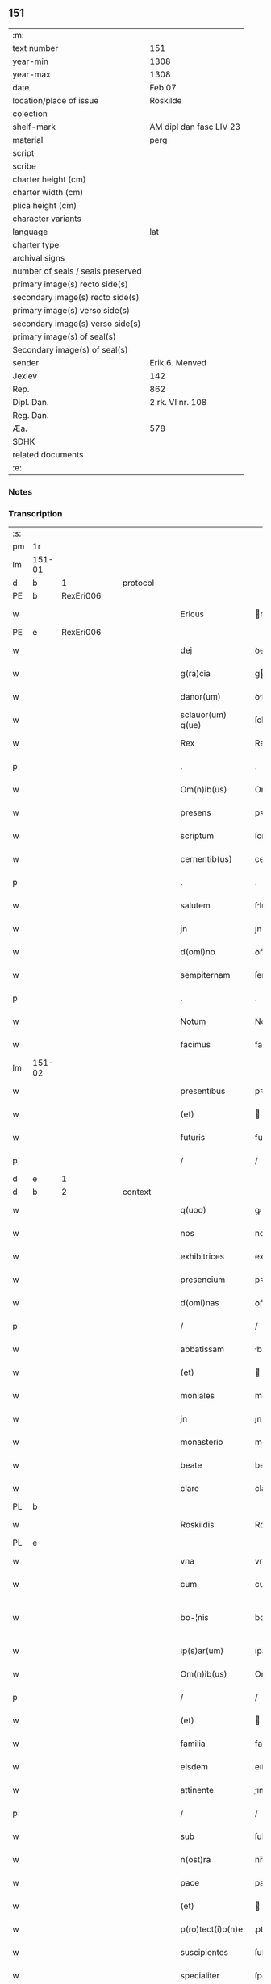 ** 151

| :m:                               |                         |
| text number                       | 151                     |
| year-min                          | 1308                    |
| year-max                          | 1308                    |
| date                              | Feb 07                  |
| location/place of issue           | Roskilde                |
| colection                         |                         |
| shelf-mark                        | AM dipl dan fasc LIV 23 |
| material                          | perg                    |
| script                            |                         |
| scribe                            |                         |
| charter height (cm)               |                         |
| charter width (cm)                |                         |
| plica height (cm)                 |                         |
| character variants                |                         |
| language                          | lat                     |
| charter type                      |                         |
| archival signs                    |                         |
| number of seals / seals preserved |                         |
| primary image(s) recto side(s)    |                         |
| secondary image(s) recto side(s)  |                         |
| primary image(s) verso side(s)    |                         |
| secondary image(s) verso side(s)  |                         |
| primary image(s) of seal(s)       |                         |
| Secondary image(s) of seal(s)     |                         |
| sender                            | Erik 6. Menved          |
| Jexlev                            | 142                     |
| Rep.                              | 862                     |
| Dipl. Dan.                        | 2 rk. VI nr. 108        |
| Reg. Dan.                         |                         |
| Æa.                               | 578                     |
| SDHK                              |                         |
| related documents                 |                         |
| :e:                               |                         |

*** Notes


*** Transcription
| :s: |        |   |   |   |   |                    |               |   |   |   |                                 |     |   |   |   |               |          |          |  |    |    |    |    |
| pm  | 1r     |   |   |   |   |                    |               |   |   |   |                                 |     |   |   |   |               |          |          |  |    |    |    |    |
| lm  | 151-01 |   |   |   |   |                    |               |   |   |   |                                 |     |   |   |   |               |          |          |  |    |    |    |    |
| d  | b      | 1  |   | protocol  |   |                    |               |   |   |   |                                 |     |   |   |   |               |          |          |  |    |    |    |    |
| PE  | b      | RexEri006  |   |   |   |                    |               |   |   |   |                                 |     |   |   |   |               |          |          |  |    |    |    |    |
| w   |        |   |   |   |   | Ericus             | rıcus        |   |   |   |                                 | lat |   |   |   |        151-01 | 1:protocol |          |  |592|    |    |    |
| PE  | e      | RexEri006  |   |   |   |                    |               |   |   |   |                                 |     |   |   |   |               |          |          |  |    |    |    |    |
| w   |        |   |   |   |   | dej                | ꝺeȷ           |   |   |   |                                 | lat |   |   |   |        151-01 | 1:protocol |          |  |    |    |    |    |
| w   |        |   |   |   |   | g(ra)cia           | gcí         |   |   |   |                                 | lat |   |   |   |        151-01 | 1:protocol |          |  |    |    |    |    |
| w   |        |   |   |   |   | danor(um)          | ꝺnoꝝ         |   |   |   |                                 | lat |   |   |   |        151-01 | 1:protocol |          |  |    |    |    |    |
| w   |        |   |   |   |   | sclauor(um) q(ue)  | ſcluoꝝ qꝫ    |   |   |   |                                 | lat |   |   |   |        151-01 | 1:protocol |          |  |    |    |    |    |
| w   |        |   |   |   |   | Rex                | Rex           |   |   |   |                                 | lat |   |   |   |        151-01 | 1:protocol |          |  |    |    |    |    |
| p   |        |   |   |   |   | .                  | .             |   |   |   |                                 | lat |   |   |   |        151-01 | 1:protocol |          |  |    |    |    |    |
| w   |        |   |   |   |   | Om(n)ib(us)        | Om̅ıbꝫ         |   |   |   |                                 | lat |   |   |   |        151-01 | 1:protocol |          |  |    |    |    |    |
| w   |        |   |   |   |   | presens            | pꝛeſens       |   |   |   |                                 | lat |   |   |   |        151-01 | 1:protocol |          |  |    |    |    |    |
| w   |        |   |   |   |   | scriptum           | ſcrıptu      |   |   |   |                                 | lat |   |   |   |        151-01 | 1:protocol |          |  |    |    |    |    |
| w   |        |   |   |   |   | cernentib(us)      | cernentıbꝫ    |   |   |   |                                 | lat |   |   |   |        151-01 | 1:protocol |          |  |    |    |    |    |
| p   |        |   |   |   |   | .                  | .             |   |   |   |                                 | lat |   |   |   |        151-01 | 1:protocol |          |  |    |    |    |    |
| w   |        |   |   |   |   | salutem            | ſlute       |   |   |   |                                 | lat |   |   |   |        151-01 | 1:protocol |          |  |    |    |    |    |
| w   |        |   |   |   |   | jn                 | ȷn            |   |   |   |                                 | lat |   |   |   |        151-01 | 1:protocol |          |  |    |    |    |    |
| w   |        |   |   |   |   | d(omi)no           | ꝺn̅o           |   |   |   |                                 | lat |   |   |   |        151-01 | 1:protocol |          |  |    |    |    |    |
| w   |        |   |   |   |   | sempiternam        | ſempıterna   |   |   |   |                                 | lat |   |   |   |        151-01 | 1:protocol |          |  |    |    |    |    |
| p   |        |   |   |   |   | .                  | .             |   |   |   |                                 | lat |   |   |   |        151-01 | 1:protocol |          |  |    |    |    |    |
| w   |        |   |   |   |   | Notum              | Notu         |   |   |   |                                 | lat |   |   |   |        151-01 | 1:protocol |          |  |    |    |    |    |
| w   |        |   |   |   |   | facimus            | facímus       |   |   |   |                                 | lat |   |   |   |        151-01 | 1:protocol |          |  |    |    |    |    |
| lm  | 151-02 |   |   |   |   |                    |               |   |   |   |                                 |     |   |   |   |               |          |          |  |    |    |    |    |
| w   |        |   |   |   |   | presentibus        | pꝛeſentıbus   |   |   |   |                                 | lat |   |   |   |        151-02 | 1:protocol |          |  |    |    |    |    |
| w   |        |   |   |   |   | (et)               |              |   |   |   |                                 | lat |   |   |   |        151-02 | 1:protocol |          |  |    |    |    |    |
| w   |        |   |   |   |   | futuris            | futuꝛıs       |   |   |   |                                 | lat |   |   |   |        151-02 | 1:protocol |          |  |    |    |    |    |
| p   |        |   |   |   |   | /                  | /             |   |   |   |                                 | lat |   |   |   |        151-02 | 1:protocol |          |  |    |    |    |    |
| d  | e      | 1  |   |   |   |                    |               |   |   |   |                                 |     |   |   |   |               |          |          |  |    |    |    |    |
| d  | b      | 2  |   | context  |   |                    |               |   |   |   |                                 |     |   |   |   |               |          |          |  |    |    |    |    |
| w   |        |   |   |   |   | q(uod)             | ꝙ             |   |   |   |                                 | lat |   |   |   |        151-02 | 2:context |          |  |    |    |    |    |
| w   |        |   |   |   |   | nos                | nos           |   |   |   |                                 | lat |   |   |   |        151-02 | 2:context |          |  |    |    |    |    |
| w   |        |   |   |   |   | exhibitrices       | exhıbıtꝛíces  |   |   |   |                                 | lat |   |   |   |        151-02 | 2:context |          |  |    |    |    |    |
| w   |        |   |   |   |   | presencium         | pꝛeſencíu    |   |   |   |                                 | lat |   |   |   |        151-02 | 2:context |          |  |    |    |    |    |
| w   |        |   |   |   |   | d(omi)nas          | ꝺn̅as          |   |   |   |                                 | lat |   |   |   |        151-02 | 2:context |          |  |    |    |    |    |
| p   |        |   |   |   |   | /                  | /             |   |   |   |                                 | lat |   |   |   |        151-02 | 2:context |          |  |    |    |    |    |
| w   |        |   |   |   |   | abbatissam         | bbatıſſa    |   |   |   |                                 | lat |   |   |   |        151-02 | 2:context |          |  |    |    |    |    |
| w   |        |   |   |   |   | (et)               |              |   |   |   |                                 | lat |   |   |   |        151-02 | 2:context |          |  |    |    |    |    |
| w   |        |   |   |   |   | moniales           | moníales      |   |   |   |                                 | lat |   |   |   |        151-02 | 2:context |          |  |    |    |    |    |
| w   |        |   |   |   |   | jn                 | ȷn            |   |   |   |                                 | lat |   |   |   |        151-02 | 2:context |          |  |    |    |    |    |
| w   |        |   |   |   |   | monasterio         | monaﬅeꝛío     |   |   |   |                                 | lat |   |   |   |        151-02 | 2:context |          |  |    |    |    |    |
| w   |        |   |   |   |   | beate              | beate         |   |   |   |                                 | lat |   |   |   |        151-02 | 2:context |          |  |    |    |    |    |
| w   |        |   |   |   |   | clare              | clare         |   |   |   |                                 | lat |   |   |   |        151-02 | 2:context |          |  |    |    |    |    |
| PL  | b      |   |   |   |   |                    |               |   |   |   |                                 |     |   |   |   |               |          |          |  |    |    |    |    |
| w   |        |   |   |   |   | Roskildis          | Roſkılꝺıs     |   |   |   |                                 | lat |   |   |   |        151-02 | 2:context |          |  |    |    |686|    |
| PL  | e      |   |   |   |   |                    |               |   |   |   |                                 |     |   |   |   |               |          |          |  |    |    |    |    |
| w   |        |   |   |   |   | vna                | vn           |   |   |   |                                 | lat |   |   |   |        151-02 | 2:context |          |  |    |    |    |    |
| w   |        |   |   |   |   | cum                | cu           |   |   |   |                                 | lat |   |   |   |        151-02 | 2:context |          |  |    |    |    |    |
| w   |        |   |   |   |   | bo-¦nis            | bo-¦nıs       |   |   |   |                                 | lat |   |   |   | 151-02—151-03 | 2:context |          |  |    |    |    |    |
| w   |        |   |   |   |   | ip(s)ar(um)        | ıp̅aꝝ          |   |   |   |                                 | lat |   |   |   |        151-03 | 2:context |          |  |    |    |    |    |
| w   |        |   |   |   |   | Om(n)ib(us)        | Om̅ıbꝫ         |   |   |   |                                 | lat |   |   |   |        151-03 | 2:context |          |  |    |    |    |    |
| p   |        |   |   |   |   | /                  | /             |   |   |   |                                 | lat |   |   |   |        151-03 | 2:context |          |  |    |    |    |    |
| w   |        |   |   |   |   | (et)               |              |   |   |   |                                 | lat |   |   |   |        151-03 | 2:context |          |  |    |    |    |    |
| w   |        |   |   |   |   | familia            | famılı       |   |   |   |                                 | lat |   |   |   |        151-03 | 2:context |          |  |    |    |    |    |
| w   |        |   |   |   |   | eisdem             | eıſꝺe        |   |   |   |                                 | lat |   |   |   |        151-03 | 2:context |          |  |    |    |    |    |
| w   |        |   |   |   |   | attinente          | ınente      |   |   |   |                                 | lat |   |   |   |        151-03 | 2:context |          |  |    |    |    |    |
| p   |        |   |   |   |   | /                  | /             |   |   |   |                                 | lat |   |   |   |        151-03 | 2:context |          |  |    |    |    |    |
| w   |        |   |   |   |   | sub                | ſub           |   |   |   |                                 | lat |   |   |   |        151-03 | 2:context |          |  |    |    |    |    |
| w   |        |   |   |   |   | n(ost)ra           | nr̅a           |   |   |   |                                 | lat |   |   |   |        151-03 | 2:context |          |  |    |    |    |    |
| w   |        |   |   |   |   | pace               | pace          |   |   |   |                                 | lat |   |   |   |        151-03 | 2:context |          |  |    |    |    |    |
| w   |        |   |   |   |   | (et)               |              |   |   |   |                                 | lat |   |   |   |        151-03 | 2:context |          |  |    |    |    |    |
| w   |        |   |   |   |   | p(ro)tect(i)o(n)e  | ꝓte̅oe        |   |   |   |                                 | lat |   |   |   |        151-03 | 2:context |          |  |    |    |    |    |
| w   |        |   |   |   |   | suscipientes       | ſuſcıpıentes  |   |   |   |                                 | lat |   |   |   |        151-03 | 2:context |          |  |    |    |    |    |
| w   |        |   |   |   |   | specialiter        | ſpecıalıter   |   |   |   |                                 | lat |   |   |   |        151-03 | 2:context |          |  |    |    |    |    |
| w   |        |   |   |   |   | defendendas        | ꝺefenꝺenꝺas   |   |   |   |                                 | lat |   |   |   |        151-03 | 2:context |          |  |    |    |    |    |
| p   |        |   |   |   |   |                   |              |   |   |   |                                 | lat |   |   |   |        151-03 | 2:context |          |  |    |    |    |    |
| w   |        |   |   |   |   | dimittimus         | ꝺımıımus     |   |   |   |                                 | lat |   |   |   |        151-03 | 2:context |          |  |    |    |    |    |
| w   |        |   |   |   |   | sibi               | ſıbı          |   |   |   |                                 | lat |   |   |   |        151-03 | 2:context |          |  |    |    |    |    |
| w   |        |   |   |   |   | om(n)ia            | om̅ı          |   |   |   |                                 | lat |   |   |   |        151-03 | 2:context |          |  |    |    |    |    |
| w   |        |   |   |   |   | bo-¦na             | bo-¦n        |   |   |   |                                 | lat |   |   |   | 151-03—151-04 | 2:context |          |  |    |    |    |    |
| w   |        |   |   |   |   | sua                | ſu           |   |   |   |                                 | lat |   |   |   |        151-04 | 2:context |          |  |    |    |    |    |
| p   |        |   |   |   |   | /                  | /             |   |   |   |                                 | lat |   |   |   |        151-04 | 2:context |          |  |    |    |    |    |
| w   |        |   |   |   |   | vbicu(n)q(ue)      | vbıcu̅qꝫ       |   |   |   |                                 | lat |   |   |   |        151-04 | 2:context |          |  |    |    |    |    |
| w   |        |   |   |   |   | Rure               | Rure          |   |   |   |                                 | lat |   |   |   |        151-04 | 2:context |          |  |    |    |    |    |
| w   |        |   |   |   |   | sita               | ſıta          |   |   |   |                                 | lat |   |   |   |        151-04 | 2:context |          |  |    |    |    |    |
| p   |        |   |   |   |   | /                  | /             |   |   |   |                                 | lat |   |   |   |        151-04 | 2:context |          |  |    |    |    |    |
| w   |        |   |   |   |   | que                | que           |   |   |   |                                 | lat |   |   |   |        151-04 | 2:context |          |  |    |    |    |    |
| w   |        |   |   |   |   | jnpresenciar(um)   | ȷnpꝛeſencıaꝝ  |   |   |   |                                 | lat |   |   |   |        151-04 | 2:context |          |  |    |    |    |    |
| w   |        |   |   |   |   | habent             | habent        |   |   |   |                                 | lat |   |   |   |        151-04 | 2:context |          |  |    |    |    |    |
| w   |        |   |   |   |   | ab                 | b            |   |   |   |                                 | lat |   |   |   |        151-04 | 2:context |          |  |    |    |    |    |
| w   |        |   |   |   |   | omnj               | omn          |   |   |   |                                 | lat |   |   |   |        151-04 | 2:context |          |  |    |    |    |    |
| w   |        |   |   |   |   | expedic(i)o(n)is   | expeꝺıc̅oıs    |   |   |   |                                 | lat |   |   |   |        151-04 | 2:context |          |  |    |    |    |    |
| w   |        |   |   |   |   | g(ra)uamine        | gumíne      |   |   |   |                                 | lat |   |   |   |        151-04 | 2:context |          |  |    |    |    |    |
| w   |        |   |   |   |   | inpetic(i)o(n)e    | ınpetıc̅oe     |   |   |   |                                 | lat |   |   |   |        151-04 | 2:context |          |  |    |    |    |    |
| w   |        |   |   |   |   | exactoria          | exaoꝛı      |   |   |   |                                 | lat |   |   |   |        151-04 | 2:context |          |  |    |    |    |    |
| p   |        |   |   |   |   | /                  | /             |   |   |   |                                 | lat |   |   |   |        151-04 | 2:context |          |  |    |    |    |    |
| w   |        |   |   |   |   | jnnæ               | ȷnnæ          |   |   |   |                                 | dan |   |   |   |        151-04 | 2:context |          |  |    |    |    |    |
| p   |        |   |   |   |   | .                  | .             |   |   |   |                                 | lat |   |   |   |        151-04 | 2:context |          |  |    |    |    |    |
| w   |        |   |   |   |   | stud               | ſtuꝺ          |   |   |   |                                 | dan |   |   |   |        151-04 | 2:context |          |  |    |    |    |    |
| p   |        |   |   |   |   | .                  | .             |   |   |   |                                 | lat |   |   |   |        151-04 | 2:context |          |  |    |    |    |    |
| w   |        |   |   |   |   | !cetteris¡ q(ue)   | !ceeꝛıs¡ qꝫ  |   |   |   |                                 | lat |   |   |   |        151-04 | 2:context |          |  |    |    |    |    |
| w   |        |   |   |   |   | so-¦luc(i)oib(us)  | ſo-¦luc̅oıbꝫ   |   |   |   |                                 | lat |   |   |   | 151-04—151-05 | 2:context |          |  |    |    |    |    |
| w   |        |   |   |   |   | (et)               |              |   |   |   |                                 | lat |   |   |   |        151-05 | 2:context |          |  |    |    |    |    |
| w   |        |   |   |   |   | s(er)uiciis        | uıcíís       |   |   |   |                                 | lat |   |   |   |        151-05 | 2:context |          |  |    |    |    |    |
| w   |        |   |   |   |   | ad                 | ꝺ            |   |   |   |                                 | lat |   |   |   |        151-05 | 2:context |          |  |    |    |    |    |
| w   |        |   |   |   |   | ius                | íus           |   |   |   |                                 | lat |   |   |   |        151-05 | 2:context |          |  |    |    |    |    |
| w   |        |   |   |   |   | n(ost)rum          | nr̅u          |   |   |   |                                 | lat |   |   |   |        151-05 | 2:context |          |  |    |    |    |    |
| w   |        |   |   |   |   | spectantib(us)     | ſpentıbꝫ    |   |   |   |                                 | lat |   |   |   |        151-05 | 2:context |          |  |    |    |    |    |
| p   |        |   |   |   |   | /                  | /             |   |   |   |                                 | lat |   |   |   |        151-05 | 2:context |          |  |    |    |    |    |
| w   |        |   |   |   |   | libera             | lıber        |   |   |   |                                 | lat |   |   |   |        151-05 | 2:context |          |  |    |    |    |    |
| w   |        |   |   |   |   | (et)               |              |   |   |   |                                 | lat |   |   |   |        151-05 | 2:context |          |  |    |    |    |    |
| w   |        |   |   |   |   | exempta            | exempt       |   |   |   |                                 | lat |   |   |   |        151-05 | 2:context |          |  |    |    |    |    |
| p   |        |   |   |   |   | .                  | .             |   |   |   |                                 | lat |   |   |   |        151-05 | 2:context |          |  |    |    |    |    |
| w   |        |   |   |   |   | Hanc               | Hanc          |   |   |   |                                 | lat |   |   |   |        151-05 | 2:context |          |  |    |    |    |    |
| w   |        |   |   |   |   | eis                | eıs           |   |   |   |                                 | lat |   |   |   |        151-05 | 2:context |          |  |    |    |    |    |
| w   |        |   |   |   |   | sup(er)adendo      | ſuꝑaꝺenꝺo     |   |   |   |                                 | lat |   |   |   |        151-05 | 2:context |          |  |    |    |    |    |
| w   |        |   |   |   |   | g(ra)ciam          | gcı        |   |   |   |                                 | lat |   |   |   |        151-05 | 2:context |          |  |    |    |    |    |
| w   |        |   |   |   |   | specialem          | ſpecıale     |   |   |   |                                 | lat |   |   |   |        151-05 | 2:context |          |  |    |    |    |    |
| p   |        |   |   |   |   |                   |              |   |   |   |                                 | lat |   |   |   |        151-05 | 2:context |          |  |    |    |    |    |
| w   |        |   |   |   |   | q(uod)             | ꝙ             |   |   |   |                                 | lat |   |   |   |        151-05 | 2:context |          |  |    |    |    |    |
| w   |        |   |   |   |   | omnes              | omnes         |   |   |   |                                 | lat |   |   |   |        151-05 | 2:context |          |  |    |    |    |    |
| w   |        |   |   |   |   | villici            | vıllıcı       |   |   |   |                                 | lat |   |   |   |        151-05 | 2:context |          |  |    |    |    |    |
| w   |        |   |   |   |   | sui                | ſuí           |   |   |   |                                 | lat |   |   |   |        151-05 | 2:context |          |  |    |    |    |    |
| p   |        |   |   |   |   | /                  | /             |   |   |   |                                 | lat |   |   |   |        151-05 | 2:context |          |  |    |    |    |    |
| w   |        |   |   |   |   | colonj             | colon        |   |   |   |                                 | lat |   |   |   |        151-05 | 2:context |          |  |    |    |    |    |
| lm  | 151-06 |   |   |   |   |                    |               |   |   |   |                                 |     |   |   |   |               |          |          |  |    |    |    |    |
| w   |        |   |   |   |   | (et)               |              |   |   |   |                                 | lat |   |   |   |        151-06 | 2:context |          |  |    |    |    |    |
| w   |        |   |   |   |   | inquilini          | ınquılíní     |   |   |   |                                 | lat |   |   |   |        151-06 | 2:context |          |  |    |    |    |    |
| p   |        |   |   |   |   | /                  | /             |   |   |   |                                 | lat |   |   |   |        151-06 | 2:context |          |  |    |    |    |    |
| w   |        |   |   |   |   | !cetteri¡ q(ue)    | !ceeꝛı¡ qꝫ   |   |   |   |                                 | lat |   |   |   |        151-06 | 2:context |          |  |    |    |    |    |
| w   |        |   |   |   |   | de                 | ꝺe            |   |   |   |                                 | lat |   |   |   |        151-06 | 2:context |          |  |    |    |    |    |
| w   |        |   |   |   |   | ip(s)ar(um)        | ıp̅aꝝ          |   |   |   |                                 | lat |   |   |   |        151-06 | 2:context |          |  |    |    |    |    |
| w   |        |   |   |   |   | familia            | famılı       |   |   |   |                                 | lat |   |   |   |        151-06 | 2:context |          |  |    |    |    |    |
| w   |        |   |   |   |   | de                 | ꝺe            |   |   |   |                                 | lat |   |   |   |        151-06 | 2:context |          |  |    |    |    |    |
| w   |        |   |   |   |   | excessibus         | exceſſıbus    |   |   |   |                                 | lat |   |   |   |        151-06 | 2:context |          |  |    |    |    |    |
| w   |        |   |   |   |   | suis               | ſuís          |   |   |   |                                 | lat |   |   |   |        151-06 | 2:context |          |  |    |    |    |    |
| w   |        |   |   |   |   | pro                | pꝛo           |   |   |   |                                 | lat |   |   |   |        151-06 | 2:context |          |  |    |    |    |    |
| w   |        |   |   |   |   | iure               | íure          |   |   |   |                                 | lat |   |   |   |        151-06 | 2:context |          |  |    |    |    |    |
| w   |        |   |   |   |   | Regio              | Regío         |   |   |   |                                 | lat |   |   |   |        151-06 | 2:context |          |  |    |    |    |    |
| w   |        |   |   |   |   | tam                | ta           |   |   |   |                                 | lat |   |   |   |        151-06 | 2:context |          |  |    |    |    |    |
| w   |        |   |   |   |   | quadraginta        | quꝺrgınt   |   |   |   |                                 | lat |   |   |   |        151-06 | 2:context |          |  |    |    |    |    |
| w   |        |   |   |   |   | marchar(um)        | marchꝝ       |   |   |   |                                 | lat |   |   |   |        151-06 | 2:context |          |  |    |    |    |    |
| w   |        |   |   |   |   | quam               | qu          |   |   |   |                                 | lat |   |   |   |        151-06 | 2:context |          |  |    |    |    |    |
| w   |        |   |   |   |   | inferior(um)       | ínfeꝛıoꝝ      |   |   |   |                                 | lat |   |   |   |        151-06 | 2:context |          |  |    |    |    |    |
| w   |        |   |   |   |   | iurium             | íuꝛíu        |   |   |   |                                 | lat |   |   |   |        151-06 | 2:context |          |  |    |    |    |    |
| w   |        |   |   |   |   | nul-¦li            | nul-¦lí       |   |   |   |                                 | lat |   |   |   | 151-06—151-07 | 2:context |          |  |    |    |    |    |
| w   |        |   |   |   |   | !decettero¡        | !ꝺeceeꝛo¡    |   |   |   |                                 | lat |   |   |   |        151-07 | 2:context |          |  |    |    |    |    |
| w   |        |   |   |   |   | Respondeant        | Reſponꝺent   |   |   |   |                                 | lat |   |   |   |        151-07 | 2:context |          |  |    |    |    |    |
| w   |        |   |   |   |   | nisi               | nıſı          |   |   |   |                                 | lat |   |   |   |        151-07 | 2:context |          |  |    |    |    |    |
| w   |        |   |   |   |   | sibi               | ſıbí          |   |   |   |                                 | lat |   |   |   |        151-07 | 2:context |          |  |    |    |    |    |
| p   |        |   |   |   |   |                   |              |   |   |   |                                 | lat |   |   |   |        151-07 | 2:context |          |  |    |    |    |    |
| w   |        |   |   |   |   | vel                | vel           |   |   |   |                                 | lat |   |   |   |        151-07 | 2:context |          |  |    |    |    |    |
| w   |        |   |   |   |   | ear(un)dem         | eꝝꝺe        |   |   |   |                                 | lat |   |   |   |        151-07 | 2:context |          |  |    |    |    |    |
| w   |        |   |   |   |   | procuratori        | pꝛocuꝛtoꝛí   |   |   |   |                                 | lat |   |   |   |        151-07 | 2:context |          |  |    |    |    |    |
| p   |        |   |   |   |   | .                  | .             |   |   |   |                                 | lat |   |   |   |        151-07 | 2:context |          |  |    |    |    |    |
| w   |        |   |   |   |   | Vn(de)             | Vn̅            |   |   |   |                                 | lat |   |   |   |        151-07 | 2:context |          |  |    |    |    |    |
| w   |        |   |   |   |   | p(er)              | ꝑ             |   |   |   |                                 | lat |   |   |   |        151-07 | 2:context |          |  |    |    |    |    |
| w   |        |   |   |   |   | g(ra)ciam          | gcıa        |   |   |   |                                 | lat |   |   |   |        151-07 | 2:context |          |  |    |    |    |    |
| w   |        |   |   |   |   | n(ost)ram          | nr̅          |   |   |   |                                 | lat |   |   |   |        151-07 | 2:context |          |  |    |    |    |    |
| w   |        |   |   |   |   | districte          | ꝺıſtrıe      |   |   |   |                                 | lat |   |   |   |        151-07 | 2:context |          |  |    |    |    |    |
| w   |        |   |   |   |   | prohibemus         | pꝛohıbemus    |   |   |   |                                 | lat |   |   |   |        151-07 | 2:context |          |  |    |    |    |    |
| p   |        |   |   |   |   | .                  | .             |   |   |   |                                 | lat |   |   |   |        151-07 | 2:context |          |  |    |    |    |    |
| w   |        |   |   |   |   | nequis             | nequıs        |   |   |   |                                 | lat |   |   |   |        151-07 | 2:context |          |  |    |    |    |    |
| w   |        |   |   |   |   | aduocator(um)      | ꝺuocatoꝝ     |   |   |   |                                 | lat |   |   |   |        151-07 | 2:context |          |  |    |    |    |    |
| w   |        |   |   |   |   | n(ost)ror(um)      | nr̅oꝝ          |   |   |   |                                 | lat |   |   |   |        151-07 | 2:context |          |  |    |    |    |    |
| lm  | 151-08 |   |   |   |   |                    |               |   |   |   |                                 |     |   |   |   |               |          |          |  |    |    |    |    |
| w   |        |   |   |   |   | eor(un)dem         | eoꝝꝺe        |   |   |   |                                 | lat |   |   |   |        151-08 | 2:context |          |  |    |    |    |    |
| w   |        |   |   |   |   | officialium        | offıcıalıu   |   |   |   |                                 | lat |   |   |   |        151-08 | 2:context |          |  |    |    |    |    |
| p   |        |   |   |   |   |                   |              |   |   |   |                                 | lat |   |   |   |        151-08 | 2:context |          |  |    |    |    |    |
| w   |        |   |   |   |   | seu                | ſeu           |   |   |   |                                 | lat |   |   |   |        151-08 | 2:context |          |  |    |    |    |    |
| w   |        |   |   |   |   | quisquam           | quıſqua      |   |   |   |                                 | lat |   |   |   |        151-08 | 2:context |          |  |    |    |    |    |
| w   |        |   |   |   |   | alius              | lıus         |   |   |   |                                 | lat |   |   |   |        151-08 | 2:context |          |  |    |    |    |    |
| w   |        |   |   |   |   | ip(s)as            | ıp̅s          |   |   |   |                                 | lat |   |   |   |        151-08 | 2:context |          |  |    |    |    |    |
| w   |        |   |   |   |   | d(omi)nas          | ꝺn̅s          |   |   |   |                                 | lat |   |   |   |        151-08 | 2:context |          |  |    |    |    |    |
| w   |        |   |   |   |   | vel                | vel           |   |   |   |                                 | lat |   |   |   |        151-08 | 2:context |          |  |    |    |    |    |
| w   |        |   |   |   |   | aliquem            | lıque       |   |   |   |                                 | lat |   |   |   |        151-08 | 2:context |          |  |    |    |    |    |
| w   |        |   |   |   |   | de                 | ꝺe            |   |   |   |                                 | lat |   |   |   |        151-08 | 2:context |          |  |    |    |    |    |
| w   |        |   |   |   |   | ip(s)ar(um)        | ıp̅aꝝ          |   |   |   |                                 | lat |   |   |   |        151-08 | 2:context |          |  |    |    |    |    |
| w   |        |   |   |   |   | familia            | famılı       |   |   |   |                                 | lat |   |   |   |        151-08 | 2:context |          |  |    |    |    |    |
| w   |        |   |   |   |   | co(n)t(ra)         | co̅t          |   |   |   |                                 | lat |   |   |   |        151-08 | 2:context |          |  |    |    |    |    |
| w   |        |   |   |   |   | tenorem            | tenoꝛe       |   |   |   |                                 | lat |   |   |   |        151-08 | 2:context |          |  |    |    |    |    |
| w   |        |   |   |   |   | presentium         | pꝛeſentıu    |   |   |   |                                 | lat |   |   |   |        151-08 | 2:context |          |  |    |    |    |    |
| w   |        |   |   |   |   | sup(er)            | ſuꝑ           |   |   |   |                                 | lat |   |   |   |        151-08 | 2:context |          |  |    |    |    |    |
| w   |        |   |   |   |   | aliquo             | lıquo        |   |   |   |                                 | lat |   |   |   |        151-08 | 2:context |          |  |    |    |    |    |
| w   |        |   |   |   |   | pre-¦misor(um)     | pꝛe-¦mıſoꝝ    |   |   |   |                                 | lat |   |   |   | 151-08—151-09 | 2:context |          |  |    |    |    |    |
| w   |        |   |   |   |   | inpediat           | ınpeꝺıt      |   |   |   |                                 | lat |   |   |   |        151-09 | 2:context |          |  |    |    |    |    |
| p   |        |   |   |   |   | /                  | /             |   |   |   |                                 | lat |   |   |   |        151-09 | 2:context |          |  |    |    |    |    |
| w   |        |   |   |   |   | aliqualit(er)      | lıqualıt͛     |   |   |   |                                 | lat |   |   |   |        151-09 | 2:context |          |  |    |    |    |    |
| p   |        |   |   |   |   | /                  | /             |   |   |   |                                 | lat |   |   |   |        151-09 | 2:context |          |  |    |    |    |    |
| w   |        |   |   |   |   | vel                | vel           |   |   |   |                                 | lat |   |   |   |        151-09 | 2:context |          |  |    |    |    |    |
| w   |        |   |   |   |   | molestet           | moleﬅet       |   |   |   |                                 | lat |   |   |   |        151-09 | 2:context |          |  |    |    |    |    |
| p   |        |   |   |   |   |                   |              |   |   |   |                                 | lat |   |   |   |        151-09 | 2:context |          |  |    |    |    |    |
| w   |        |   |   |   |   | sicut              | ſıcut         |   |   |   |                                 | lat |   |   |   |        151-09 | 2:context |          |  |    |    |    |    |
| w   |        |   |   |   |   | jndignat(i)o(n)em  | ȷnꝺıgnat̅oe   |   |   |   |                                 | lat |   |   |   |        151-09 | 2:context |          |  |    |    |    |    |
| w   |        |   |   |   |   | n(ost)ram          | nr̅          |   |   |   |                                 | lat |   |   |   |        151-09 | 2:context |          |  |    |    |    |    |
| p   |        |   |   |   |   | /                  | /             |   |   |   |                                 | lat |   |   |   |        151-09 | 2:context |          |  |    |    |    |    |
| w   |        |   |   |   |   | (et)               |              |   |   |   |                                 | lat |   |   |   |        151-09 | 2:context |          |  |    |    |    |    |
| w   |        |   |   |   |   | vlt(i)o(n)em       | vlt̅oe        |   |   |   |                                 | lat |   |   |   |        151-09 | 2:context |          |  |    |    |    |    |
| w   |        |   |   |   |   | Regiam             | Regıa        |   |   |   |                                 | lat |   |   |   |        151-09 | 2:context |          |  |    |    |    |    |
| w   |        |   |   |   |   | duxerit            | ꝺuxerıt       |   |   |   |                                 | lat |   |   |   |        151-09 | 2:context |          |  |    |    |    |    |
| w   |        |   |   |   |   | euitandam          | euítanꝺ     |   |   |   |                                 | lat |   |   |   |        151-09 | 2:context |          |  |    |    |    |    |
| p   |        |   |   |   |   |                   |              |   |   |   |                                 | lat |   |   |   |        151-09 | 2:context |          |  |    |    |    |    |
| d  | e      | 2  |   |   |   |                    |               |   |   |   |                                 |     |   |   |   |               |          |          |  |    |    |    |    |
| d  | b      | 3  |   | eschatocol  |   |                    |               |   |   |   |                                 |     |   |   |   |               |          |          |  |    |    |    |    |
| w   |        |   |   |   |   | in                 | ın            |   |   |   |                                 | lat |   |   |   |        151-09 | 3:eschatocol |          |  |    |    |    |    |
| w   |        |   |   |   |   | cuius              | ᴄuıus         |   |   |   |                                 | lat |   |   |   |        151-09 | 3:eschatocol |          |  |    |    |    |    |
| w   |        |   |   |   |   | rej                | ʀeȷ           |   |   |   |                                 | lat |   |   |   |        151-09 | 3:eschatocol |          |  |    |    |    |    |
| w   |        |   |   |   |   | tes-¦timonium      | teſ-¦tımoníu |   |   |   |                                 | lat |   |   |   | 151-09—151-10 | 3:eschatocol |          |  |    |    |    |    |
| w   |        |   |   |   |   | sigillum           | ſıgıllu      |   |   |   |                                 | lat |   |   |   |        151-10 | 3:eschatocol |          |  |    |    |    |    |
| w   |        |   |   |   |   | n(ost)rum          | nr̅u          |   |   |   |                                 | lat |   |   |   |        151-10 | 3:eschatocol |          |  |    |    |    |    |
| w   |        |   |   |   |   | presentib(us)      | pꝛeſentıbꝫ    |   |   |   |                                 | lat |   |   |   |        151-10 | 3:eschatocol |          |  |    |    |    |    |
| w   |        |   |   |   |   | ⸌est⸍              | ⸌eﬅ⸍          |   |   |   |                                 | lat |   |   |   |        151-10 | 3:eschatocol |          |  |    |    |    |    |
| w   |        |   |   |   |   | appensum           | enſu       |   |   |   |                                 | lat |   |   |   |        151-10 | 3:eschatocol |          |  |    |    |    |    |
| p   |        |   |   |   |   | .                  | .             |   |   |   |                                 | lat |   |   |   |        151-10 | 3:eschatocol |          |  |    |    |    |    |
| w   |        |   |   |   |   | Datum              | Datu         |   |   |   |                                 | lat |   |   |   |        151-10 | 3:eschatocol |          |  |    |    |    |    |
| PL  | b      |   |   |   |   |                    |               |   |   |   |                                 |     |   |   |   |               |          |          |  |    |    |    |    |
| w   |        |   |   |   |   | Roskildis          | Roſkılꝺıs     |   |   |   |                                 | lat |   |   |   |        151-10 | 3:eschatocol |          |  |    |    |687|    |
| PL  | e      |   |   |   |   |                    |               |   |   |   |                                 |     |   |   |   |               |          |          |  |    |    |    |    |
| p   |        |   |   |   |   | /                  | /             |   |   |   |                                 | lat |   |   |   |        151-10 | 3:eschatocol |          |  |    |    |    |    |
| w   |        |   |   |   |   | anno               | nno          |   |   |   |                                 | lat |   |   |   |        151-10 | 3:eschatocol |          |  |    |    |    |    |
| w   |        |   |   |   |   | d(omi)nj           | ꝺn̅ȷ           |   |   |   |                                 | lat |   |   |   |        151-10 | 3:eschatocol |          |  |    |    |    |    |
| n   |        |   |   |   |   | mͦ                  | ͦ             |   |   |   |                                 | lat |   |   |   |        151-10 | 3:eschatocol |          |  |    |    |    |    |
| p   |        |   |   |   |   | .                  | .             |   |   |   |                                 | lat |   |   |   |        151-10 | 3:eschatocol |          |  |    |    |    |    |
| n   |        |   |   |   |   | cccͦ                | ccͦc           |   |   |   |                                 | lat |   |   |   |        151-10 | 3:eschatocol |          |  |    |    |    |    |
| w   |        |   |   |   |   | octauo             | oauo         |   |   |   |                                 | lat |   |   |   |        151-10 | 3:eschatocol |          |  |    |    |    |    |
| w   |        |   |   |   |   | jn                 | ȷn            |   |   |   |                                 | lat |   |   |   |        151-10 | 3:eschatocol |          |  |    |    |    |    |
| w   |        |   |   |   |   | quarta             | quart        |   |   |   |                                 | lat |   |   |   |        151-10 | 3:eschatocol |          |  |    |    |    |    |
| w   |        |   |   |   |   | feria              | feꝛı         |   |   |   |                                 | lat |   |   |   |        151-10 | 3:eschatocol |          |  |    |    |    |    |
| w   |        |   |   |   |   | proxima            | pꝛoxím       |   |   |   |                                 | lat |   |   |   |        151-10 | 3:eschatocol |          |  |    |    |    |    |
| w   |        |   |   |   |   | post               | poſt          |   |   |   |                                 | lat |   |   |   |        151-10 | 3:eschatocol |          |  |    |    |    |    |
| w   |        |   |   |   |   | diem               | ꝺıe          |   |   |   |                                 | lat |   |   |   |        151-10 | 3:eschatocol |          |  |    |    |    |    |
| lm  | 151-11 |   |   |   |   |                    |               |   |   |   |                                 |     |   |   |   |               |          |          |  |    |    |    |    |
| w   |        |   |   |   |   | purificat(i)o(n)is | puꝛıfıcat̅oıs  |   |   |   |                                 | lat |   |   |   |        151-11 | 3:eschatocol |          |  |    |    |    |    |
| w   |        |   |   |   |   | beate              | bete         |   |   |   |                                 | lat |   |   |   |        151-11 | 3:eschatocol |          |  |    |    |    |    |
| w   |        |   |   |   |   | v(ir)ginis         | v͛gínís        |   |   |   |                                 | lat |   |   |   |        151-11 | 3:eschatocol |          |  |    |    |    |    |
| w   |        |   |   |   |   | marie              | mꝛíe         |   |   |   |                                 | lat |   |   |   |        151-11 | 3:eschatocol |          |  |    |    |    |    |
| p   |        |   |   |   |   | .                  | .             |   |   |   |                                 | lat |   |   |   |        151-11 | 3:eschatocol |          |  |    |    |    |    |
| w   |        |   |   |   |   | Presentibus        | Pꝛeſentıbus   |   |   |   |                                 | lat |   |   |   |        151-11 | 3:eschatocol |          |  |    |    |    |    |
| w   |        |   |   |   |   | d(omi)nis          | ꝺn̅ıs          |   |   |   |                                 | lat |   |   |   |        151-11 | 3:eschatocol |          |  |    |    |    |    |
| p   |        |   |   |   |   | /                  | /             |   |   |   |                                 | lat |   |   |   |        151-11 | 3:eschatocol |          |  |    |    |    |    |
| w   |        |   |   |   |   | venerabilibus      | venerabılíbus |   |   |   |                                 | lat |   |   |   |        151-11 | 3:eschatocol |          |  |    |    |    |    |
| p   |        |   |   |   |   | /                  | /             |   |   |   |                                 | lat |   |   |   |        151-11 | 3:eschatocol |          |  |    |    |    |    |
| w   |        |   |   |   |   | episcopis          | epıſcopıs     |   |   |   |                                 | lat |   |   |   |        151-11 | 3:eschatocol |          |  |    |    |    |    |
| PE  | b      | OluEps001  |   |   |   |                    |               |   |   |   |                                 |     |   |   |   |               |          |          |  |    |    |    |    |
| w   |        |   |   |   |   | Olauo              | Olauo         |   |   |   |                                 | lat |   |   |   |        151-11 | 3:eschatocol |          |  |593|    |    |    |
| PE  | e      | OluEps001  |   |   |   |                    |               |   |   |   |                                 |     |   |   |   |               |          |          |  |    |    |    |    |
| PL  | b      |   |   |   |   |                    |               |   |   |   |                                 |     |   |   |   |               |          |          |  |    |    |    |    |
| w   |        |   |   |   |   | Roskild(e)n(si)    | Roſkılꝺn̅      |   |   |   |                                 | lat |   |   |   |        151-11 | 3:eschatocol |          |  |    |    |688|    |
| PL  | e      |   |   |   |   |                    |               |   |   |   |                                 |     |   |   |   |               |          |          |  |    |    |    |    |
| p   |        |   |   |   |   | /                  | /             |   |   |   |                                 | lat |   |   |   |        151-11 | 3:eschatocol |          |  |    |    |    |    |
| w   |        |   |   |   |   | (et)               |              |   |   |   |                                 | lat |   |   |   |        151-11 | 3:eschatocol |          |  |    |    |    |    |
| PE  | b      | EsgJul001  |   |   |   |                    |               |   |   |   |                                 |     |   |   |   |               |          |          |  |    |    |    |    |
| w   |        |   |   |   |   | esgero             | eſgeꝛo        |   |   |   |                                 | lat |   |   |   |        151-11 | 3:eschatocol |          |  |594|    |    |    |
| PE  | e      | EsgJul001  |   |   |   |                    |               |   |   |   |                                 |     |   |   |   |               |          |          |  |    |    |    |    |
| PL  | b      |   |   |   |   |                    |               |   |   |   |                                 |     |   |   |   |               |          |          |  |    |    |    |    |
| w   |        |   |   |   |   | Arusiensi          | ꝛuſıensí     |   |   |   |                                 | lat |   |   |   |        151-11 | 3:eschatocol |          |  |    |    |689|    |
| PL  | e      |   |   |   |   |                    |               |   |   |   |                                 |     |   |   |   |               |          |          |  |    |    |    |    |
| p   |        |   |   |   |   | /                  | /             |   |   |   |                                 | lat |   |   |   |        151-11 | 3:eschatocol |          |  |    |    |    |    |
| w   |        |   |   |   |   | (et)               |              |   |   |   |                                 | lat |   |   |   |        151-11 | 3:eschatocol |          |  |    |    |    |    |
| w   |        |   |   |   |   | d(omi)nis          | ꝺn̅ís          |   |   |   |                                 | lat |   |   |   |        151-11 | 3:eschatocol |          |  |    |    |    |    |
| PE  | b      | AagJon001  |   |   |   |                    |               |   |   |   |                                 |     |   |   |   |               |          |          |  |    |    |    |    |
| w   |        |   |   |   |   | Achone             | chone        |   |   |   |                                 | lat |   |   |   |        151-11 | 3:eschatocol |          |  |595|    |    |    |
| lm  | 151-12 |   |   |   |   |                    |               |   |   |   |                                 |     |   |   |   |               |          |          |  |    |    |    |    |
| w   |        |   |   |   |   | ionæ               | ıonæ          |   |   |   |                                 | lat |   |   |   |        151-12 | 3:eschatocol |          |  |595|    |    |    |
| w   |        |   |   |   |   | s(un)              |              |   |   |   |                                 | lat |   |   |   |        151-12 | 3:eschatocol |          |  |595|    |    |    |
| PE  | e      | AagJon001  |   |   |   |                    |               |   |   |   |                                 |     |   |   |   |               |          |          |  |    |    |    |    |
| w   |        |   |   |   |   | quondam            | quonꝺa       |   |   |   |                                 | lat |   |   |   |        151-12 | 3:eschatocol |          |  |    |    |    |    |
| w   |        |   |   |   |   | dapifero           | ꝺpıfeꝛo      |   |   |   |                                 | lat |   |   |   |        151-12 | 3:eschatocol |          |  |    |    |    |    |
| w   |        |   |   |   |   | n(ost)ro           | nr̅o           |   |   |   |                                 | lat |   |   |   |        151-12 | 3:eschatocol |          |  |    |    |    |    |
| p   |        |   |   |   |   | /                  | /             |   |   |   |                                 | lat |   |   |   |        151-12 | 3:eschatocol |          |  |    |    |    |    |
| w   |        |   |   |   |   | (et)               |              |   |   |   |                                 | lat |   |   |   |        151-12 | 3:eschatocol |          |  |    |    |    |    |
| PE  | b      | IngHjo001  |   |   |   |                    |               |   |   |   |                                 |     |   |   |   |               |          |          |  |    |    |    |    |
| w   |        |   |   |   |   | jnguaro            | nguꝛo       |   |   |   |                                 | lat |   |   |   |        151-12 | 3:eschatocol |          |  |596|    |    |    |
| w   |        |   |   |   |   | jorht              | ȷoꝛht         |   |   |   |                                 | lat |   |   |   |        151-12 | 3:eschatocol |          |  |596|    |    |    |
| PE  | e      | IngHjo001  |   |   |   |                    |               |   |   |   |                                 |     |   |   |   |               |          |          |  |    |    |    |    |
| p   |        |   |   |   |   | /                  | /             |   |   |   |                                 | lat |   |   |   |        151-12 | 3:eschatocol |          |  |    |    |    |    |
| d  | e      | 3  |   |   |   |                    |               |   |   |   |                                 |     |   |   |   |               |          |          |  |    |    |    |    |
| :e: |        |   |   |   |   |                    |               |   |   |   |                                 |     |   |   |   |               |          |          |  |    |    |    |    |